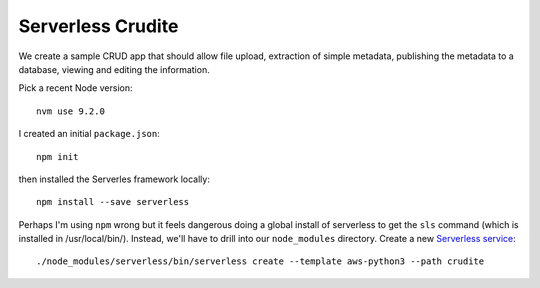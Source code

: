 ====================
 Serverless Crudite
====================

We create a sample CRUD app that should allow file upload, extraction
of simple metadata, publishing the metadata to a database, viewing and
editing the information.

Pick a recent Node version::

  nvm use 9.2.0

I created an initial ``package.json``::

  npm init

then installed the Serverles framework locally::

  npm install --save serverless

Perhaps I'm using ``npm`` wrong but it feels dangerous doing a global
install of serverless to get the ``sls`` command (which is installed
in /usr/local/bin/).  Instead, we'll have to drill into our
``node_modules`` directory. Create a new `Serverless service
<https://serverless.com/framework/docs/providers/aws/cli-reference/create/>`_::

  ./node_modules/serverless/bin/serverless create --template aws-python3 --path crudite
  
